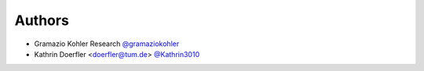 
Authors
=======

* Gramazio Kohler Research `@gramaziokohler <https://github.com/gramaziokohler>`_
* Kathrin Doerfler <doerfler@tum.de> `@Kathrin3010 <https://github.com/Kathrin3010>`_
